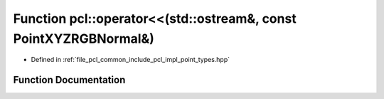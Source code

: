 .. _exhale_function_namespacepcl_1a509826a38db4aeebcf04422c06dda97a:

Function pcl::operator<<(std::ostream&, const PointXYZRGBNormal&)
=================================================================

- Defined in :ref:`file_pcl_common_include_pcl_impl_point_types.hpp`


Function Documentation
----------------------


.. doxygenfunction:: pcl::operator<<(std::ostream&, const PointXYZRGBNormal&)

